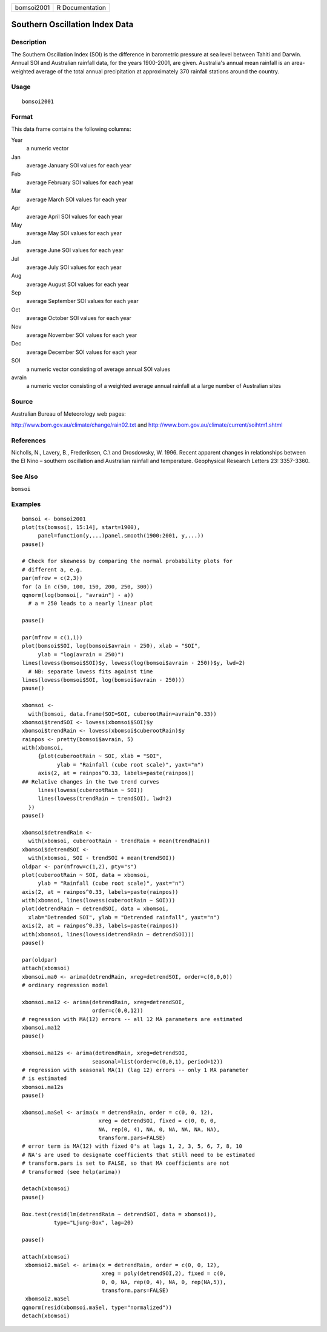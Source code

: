 +------------+-----------------+
| bomsoi2001 | R Documentation |
+------------+-----------------+

Southern Oscillation Index Data
-------------------------------

Description
~~~~~~~~~~~

The Southern Oscillation Index (SOI) is the difference in barometric
pressure at sea level between Tahiti and Darwin. Annual SOI and
Australian rainfall data, for the years 1900-2001, are given.
Australia's annual mean rainfall is an area-weighted average of the
total annual precipitation at approximately 370 rainfall stations around
the country.

Usage
~~~~~

::

    bomsoi2001

Format
~~~~~~

This data frame contains the following columns:

Year
    a numeric vector

Jan
    average January SOI values for each year

Feb
    average February SOI values for each year

Mar
    average March SOI values for each year

Apr
    average April SOI values for each year

May
    average May SOI values for each year

Jun
    average June SOI values for each year

Jul
    average July SOI values for each year

Aug
    average August SOI values for each year

Sep
    average September SOI values for each year

Oct
    average October SOI values for each year

Nov
    average November SOI values for each year

Dec
    average December SOI values for each year

SOI
    a numeric vector consisting of average annual SOI values

avrain
    a numeric vector consisting of a weighted average annual rainfall at
    a large number of Australian sites

Source
~~~~~~

Australian Bureau of Meteorology web pages:

http://www.bom.gov.au/climate/change/rain02.txt and
http://www.bom.gov.au/climate/current/soihtm1.shtml

References
~~~~~~~~~~

Nicholls, N., Lavery, B., Frederiksen, C.\\ and Drosdowsky, W. 1996.
Recent apparent changes in relationships between the El Nino – southern
oscillation and Australian rainfall and temperature. Geophysical
Research Letters 23: 3357-3360.

See Also
~~~~~~~~

``bomsoi``

Examples
~~~~~~~~

::

     
    bomsoi <- bomsoi2001
    plot(ts(bomsoi[, 15:14], start=1900),
         panel=function(y,...)panel.smooth(1900:2001, y,...))
    pause()

    # Check for skewness by comparing the normal probability plots for 
    # different a, e.g.
    par(mfrow = c(2,3))
    for (a in c(50, 100, 150, 200, 250, 300))
    qqnorm(log(bomsoi[, "avrain"] - a))
      # a = 250 leads to a nearly linear plot

    pause()

    par(mfrow = c(1,1))
    plot(bomsoi$SOI, log(bomsoi$avrain - 250), xlab = "SOI",
         ylab = "log(avrain = 250)")
    lines(lowess(bomsoi$SOI)$y, lowess(log(bomsoi$avrain - 250))$y, lwd=2)
      # NB: separate lowess fits against time
    lines(lowess(bomsoi$SOI, log(bomsoi$avrain - 250)))
    pause()

    xbomsoi <-
      with(bomsoi, data.frame(SOI=SOI, cuberootRain=avrain^0.33))
    xbomsoi$trendSOI <- lowess(xbomsoi$SOI)$y
    xbomsoi$trendRain <- lowess(xbomsoi$cuberootRain)$y
    rainpos <- pretty(bomsoi$avrain, 5)
    with(xbomsoi,
         {plot(cuberootRain ~ SOI, xlab = "SOI",
               ylab = "Rainfall (cube root scale)", yaxt="n")
         axis(2, at = rainpos^0.33, labels=paste(rainpos))
    ## Relative changes in the two trend curves
         lines(lowess(cuberootRain ~ SOI))
         lines(lowess(trendRain ~ trendSOI), lwd=2)
      })
    pause()

    xbomsoi$detrendRain <-
      with(xbomsoi, cuberootRain - trendRain + mean(trendRain))
    xbomsoi$detrendSOI <-
      with(xbomsoi, SOI - trendSOI + mean(trendSOI))
    oldpar <- par(mfrow=c(1,2), pty="s")
    plot(cuberootRain ~ SOI, data = xbomsoi,
         ylab = "Rainfall (cube root scale)", yaxt="n")
    axis(2, at = rainpos^0.33, labels=paste(rainpos))
    with(xbomsoi, lines(lowess(cuberootRain ~ SOI)))
    plot(detrendRain ~ detrendSOI, data = xbomsoi,
      xlab="Detrended SOI", ylab = "Detrended rainfall", yaxt="n")
    axis(2, at = rainpos^0.33, labels=paste(rainpos))
    with(xbomsoi, lines(lowess(detrendRain ~ detrendSOI)))
    pause()

    par(oldpar)
    attach(xbomsoi)
    xbomsoi.ma0 <- arima(detrendRain, xreg=detrendSOI, order=c(0,0,0))
    # ordinary regression model

    xbomsoi.ma12 <- arima(detrendRain, xreg=detrendSOI,
                          order=c(0,0,12))
    # regression with MA(12) errors -- all 12 MA parameters are estimated
    xbomsoi.ma12
    pause()

    xbomsoi.ma12s <- arima(detrendRain, xreg=detrendSOI,
                          seasonal=list(order=c(0,0,1), period=12))
    # regression with seasonal MA(1) (lag 12) errors -- only 1 MA parameter
    # is estimated
    xbomsoi.ma12s
    pause()

    xbomsoi.maSel <- arima(x = detrendRain, order = c(0, 0, 12),
                            xreg = detrendSOI, fixed = c(0, 0, 0,
                            NA, rep(0, 4), NA, 0, NA, NA, NA, NA),
                            transform.pars=FALSE)
    # error term is MA(12) with fixed 0's at lags 1, 2, 3, 5, 6, 7, 8, 10
    # NA's are used to designate coefficients that still need to be estimated
    # transform.pars is set to FALSE, so that MA coefficients are not
    # transformed (see help(arima))

    detach(xbomsoi)
    pause()

    Box.test(resid(lm(detrendRain ~ detrendSOI, data = xbomsoi)),
              type="Ljung-Box", lag=20)

    pause()

    attach(xbomsoi)
     xbomsoi2.maSel <- arima(x = detrendRain, order = c(0, 0, 12),
                             xreg = poly(detrendSOI,2), fixed = c(0,
                             0, 0, NA, rep(0, 4), NA, 0, rep(NA,5)),
                             transform.pars=FALSE)
     xbomsoi2.maSel
    qqnorm(resid(xbomsoi.maSel, type="normalized"))
    detach(xbomsoi)

